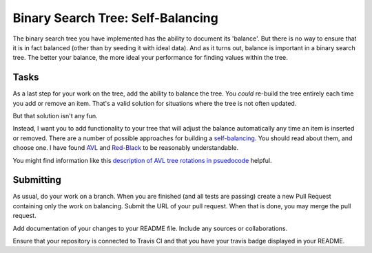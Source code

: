 .. slideconf::
    :autoslides: False

**********************************
Binary Search Tree: Self-Balancing
**********************************

.. slide:: Binary Search Tree: Self-Balancing
    :level: 1

    This document contains no slides.

The binary search tree you have implemented has the ability to document its 'balance'.
But there is no way to ensure that it is in fact balanced (other than by seeding it with ideal data).
And as it turns out, balance is important in a binary search tree.
The better your balance, the more ideal your performance for finding values within the tree.


Tasks
=====

As a last step for your work on the tree, add the ability to balance the tree.
You *could* re-build the tree entirely each time you add or remove an item.
That's a valid solution for situations where the tree is not often updated.

But that solution isn't any fun.

Instead, I want you to add functionality to your tree that will adjust the balance automatically any time an item is inserted or removed.
There are a number of possible approaches for building a `self-balancing <http://en.wikipedia.org/wiki/Self-balancing_binary_search_tree>`_.
You should read about them, and choose one.
I have found `AVL <http://en.wikipedia.org/wiki/AVL_tree>`_ and `Red-Black <http://en.wikipedia.org/wiki/Red-black_tree>`_ to be reasonably understandable.

You might find information like this `description of AVL tree rotations in psuedocode <https://en.wikipedia.org/wiki/Tree_rotation>`_ helpful.

Submitting
==========

As usual, do your work on a branch.
When you are finished (and all tests are passing) create a new Pull Request containing only the work on balancing.
Submit the URL of your pull request.
When that is done, you may merge the pull request.

Add documentation of your changes to your README file.
Include any sources or collaborations.

Ensure that your repository is connected to Travis CI and that you have your travis badge displayed in your README.